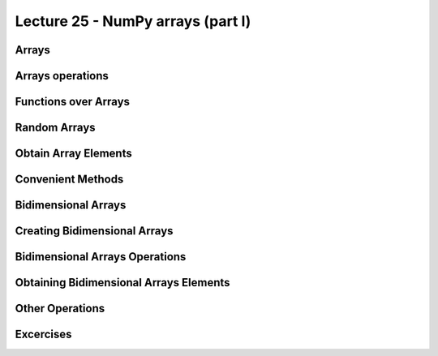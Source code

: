Lecture 25 - NumPy arrays (part I)
----------------------------------
 
Arrays
~~~~~~
.. (listas, tuplas, diccionarios, conjuntos)
.. permiten manipular datos de manera muy flexible.
.. Combinándolas y anidándolas,
.. es posible organizar información de manera estructurada
.. para representar sistemas del mundo real.
.. 
.. En muchas aplicaciones de Ingeniería, por otra parte,
.. más importante que la organización de los datos
.. es la capacidad de hacer muchas operaciones a la vez
.. sobre grandes conjuntos de datos numéricos
.. de manera eficiente.
.. Algunos ejemplos de problemas
.. que requieren manipular grandes secuencias de números son:
.. la predicción del clima,
.. la construcción de edificios,
.. y el análisis de indicadores financieros
.. entre muchos otros.
.. 
.. .. index:: arreglo
.. 
.. La estructura de datos que sirve para almacenar
.. estas grandes secuencias de números
.. (generalmente de tipo ``float``)
.. es el **arreglo**.
.. 
.. Los arreglos tienen algunas similitudes con las listas:
.. 
.. * los elementos tienen un orden y se pueden acceder mediante su posición,
.. * los elementos se pueden recorrer usando un ciclo ``for``.
.. 
.. Sin embargo,
.. también tienen algunas restricciones:
.. 
.. * todos los elementos del arreglo deben tener el mismo tipo,
.. * en general, el tamaño del arreglo es fijo
..   (no van creciendo dinámicamente como las listas),
.. * se ocupan principalmente para almacenar datos numéricos.
.. 
.. A la vez,
.. los arreglos tienen muchas ventajas por sobre las listas,
.. que iremos descubriendo a medida que avancemos en la materia.
.. 
.. .. index:: matriz, vector
.. 
.. Los arreglos son los equivalentes en programación
.. de las **matrices** y **vectores** de las matemáticas.
.. Precisamente,
.. una gran motivación para usar arreglos
.. es que hay mucha teoría detrás de ellos
.. que puede ser usada en el diseño de algoritmos
.. para resolver problemas verdaderamente interesantes.
.. 
.. Crear arreglos
.. --------------
.. .. index:: NumPy
.. 
.. El módulo que provee las estructuras de datos
.. y las funciones para trabajar con arreglos
.. se llama **NumPy**,
.. y no viene incluído con Python,
.. por lo que hay que instalarlo por separado.
.. 
.. .. index:: NumPy (página de descargas)
.. 
.. Descargue el instalador apropiado
.. para su versión de Python
.. desde la `página de descargas de NumPy`_.
.. Para ver qué versión de Python tiene instalada,
.. vea la primera línea que aparece al abrir una consola.
.. 
.. .. _página de descargas de NumPy: http://tinyurl.com/bajar-numpy
.. 
.. Para usar las funciones provistas por NumPy,
.. debemos importarlas al principio del programa::
.. 
..     from numpy import array
.. 
.. Como estaremos usando frecuentemente
.. muchas funciones de este módulo,
.. conviene importarlas todas de una vez
.. usando la siguiente sentencia::
.. 
..     from numpy import *
.. 
.. (Si no recuerda cómo usar el ``import``,
.. puede repasar la materia sobre módulos_).
.. 
.. .. _módulos: modulos.html
.. 
.. .. index:: array
.. 
.. El tipo de datos de los arreglos se llama ``array``.
.. Para crear un arreglo nuevo,
.. se puede usar la función ``array``
.. pasándole como parámetro la lista de valores
.. que deseamos agregar al arreglo::
.. 
..     >>> a = array([6, 1, 3, 9, 8])
..     >>> a
..     array([6, 1, 3, 9, 8])
.. 
.. Todos los elementos del arreglo
.. tienen exactamente el mismo tipo.
.. Para crear un arreglo de números reales,
.. basta con que uno de los valores lo sea::
.. 
..     >>> b = array([6.0, 1, 3, 9, 8])
..     >>> b
..     array([ 6.,  1.,  3.,  9.,  8.])
.. 
.. .. index:: astype
.. 
.. Otra opción es convertir el arreglo a otro tipo
.. usando el método ``astype``::
.. 
..     >>> a
..     array([6, 1, 3, 9, 8])
..     >>> a.astype(float)
..     array([ 6.,  1.,  3.,  9.,  8.])
..     >>> a.astype(complex)
..     array([ 6.+0.j,  1.+0.j,  3.+0.j,  9.+0.j,  8.+0.j])
.. 
.. .. index:: zeros, ones, arange, linspace
.. 
.. Hay muchas formas de arreglos
.. que aparecen a menudo en la práctica,
.. por lo que existen funciones especiales para crearlos:
.. 
.. * ``zeros(n)`` crea un arreglo de ``n`` ceros;
.. * ``ones(n)`` crea un arreglo de ``n`` unos;
.. * ``arange(a, b, c)`` crea un arreglo
..   de forma similar a la función ``range``,
..   con las diferencias que ``a``, ``b`` y ``c`` pueden ser reales,
..   y que el resultado es un arreglo y no una lista;
.. * ``linspace(a, b, n)`` crea un arreglo
..   de ``n`` valores equiespaciados
..   entre ``a`` y ``b``.
.. 
.. ::
.. 
..     >>> zeros(6)
..     array([ 0.,  0.,  0.,  0.,  0.,  0.])
.. 
..     >>> ones(5)
..     array([ 1.,  1.,  1.,  1.,  1.])
.. 
..     >>> arange(3.0, 9.0)
..     array([ 3.,  4.,  5.,  6.,  7.,  8.])
.. 
..     >>> linspace(1, 2, 5)
..     array([ 1.  ,  1.25,  1.5 ,  1.75,  2.  ])
.. 

Arrays operations
~~~~~~~~~~~~~~~~~~

.. Las limitaciones que tienen los arreglos respecto de las listas
.. son compensadas por la cantidad de operaciones convenientes
.. que permiten realizar sobre ellos.
.. 
.. .. index:: arreglos (operaciones)
.. 
.. Las operaciones aritméticas entre arreglos
.. se aplican elemento a elemento::
.. 
..     >>> a = array([55, 21, 19, 11,  9])
..     >>> b = array([12, -9,  0, 22, -9])
.. 
..     # sumar los dos arreglos elemento a elemento
..     >>> a + b
..     array([67, 12, 19, 33,  0])
.. 
..     # multiplicar elemento a elemento
..     >>> a * b
..     array([ 660, -189,    0,  242,  -81])
.. 
..     # restar elemento a elemento
..     >>> a - b
..     array([ 43,  30,  19, -11,  18])
.. 
.. Las operaciones entre un arreglo y un valor simple
.. funcionan aplicando la operación
.. a todos los elementos del arreglo,
.. usando el valor simple como operando todas las veces::
.. 
..     >>> a
..     array([55, 21, 19, 11,  9])
.. 
..     # multiplicar por 0.1 todos los elementos
..     >>> 0.1 * a
..     array([ 5.5,  2.1,  1.9,  1.1,  0.9])
.. 
..     # restar 9.0 a todos los elementos
..     >>> a - 9.0
..     array([ 46.,  12.,  10.,   2.,   0.])
.. 
.. Note que si quisiéramos hacer estas operaciones usando listas,
.. necesitaríamos usar un ciclo
.. para hacer las operaciones elemento a elemento.
.. 
.. Las operaciones relacionales
.. también se aplican elemento a elemento,
.. y retornan un arreglo de valores booleanos::
.. 
..     >>> a = array([5.1, 2.4, 3.8, 3.9])
..     >>> b = array([4.2, 8.7, 3.9, 0.3])
..     >>> c = array([5, 2, 4, 4]) + array([1, 4, -2, -1]) / 10.0
.. 
..     >>> a < b
..     array([False,  True,  True, False], dtype=bool)
.. 
..     >>> a == c
..     array([ True,  True,  True,  True], dtype=bool)
.. 
.. .. index:: any, all
.. 
.. Para reducir el arreglo de booleanos a un único valor,
.. se puede usar las funciones ``any`` y ``all``.
.. ``any`` retorna ``True`` si al menos uno de los elementos es verdadero,
.. mientras que ``all`` retorna ``True`` sólo si todos lo son
.. (en inglés, *any* signfica «alguno», y *all* significa «todos»)::
.. 
..     >>> any(a < b)
..     True
..     >>> any(a == b)
..     False
..     >>> all(a == c)
..     True
.. 
Functions over Arrays
~~~~~~~~~~~~~~~~~~~~~

.. NumPy provee muchas funciones matemáticas
.. que también operan elemento a elemento.
.. Por ejemplo,
.. podemos obtener el seno de 9 valores equiespaciados
.. entre 0 y *π*/2
.. con una sola llamada a la función ``sin``::
.. 
..     >>> from numpy import linspace, pi, sin
.. 
..     >>> x = linspace(0, pi/2, 9)
..     >>> x
..     array([ 0.        ,  0.19634954,  0.39269908,
..             0.58904862,  0.78539816,  0.9817477 ,
..             1.17809725,  1.37444679,  1.57079633])
.. 
..     >>> sin(x)
..     array([ 0.        ,  0.19509032,  0.38268343,
..             0.55557023,  0.70710678,  0.83146961,
..             0.92387953,  0.98078528,  1.        ])
.. 
.. Como puede ver,
.. los valores obtenidos crecen desde 0 hasta 1,
.. que es justamente como se comporta la función seno
.. en el intervalo [0, *π*/2].
.. 
.. Aquí también se hace evidente otra de las ventajas de los arreglos:
.. al mostrarlos en la consola o al imprimirlos,
.. los valores aparecen perfectamente alineados.
.. Con las listas, esto no ocurre::
.. 
..     >>> list(sin(x))
..     [0.0, 0.19509032201612825, 0.38268343236508978, 0.5555702330
..     1960218, 0.70710678118654746, 0.83146961230254524, 0.9238795
..     3251128674, 0.98078528040323043, 1.0]
.. 

Random Arrays
~~~~~~~~~~~~~
.. El módulo NumPy contiene a su vez otros módulos
.. que proveen funcionalidad adicional
.. a los arreglos y funciones básicos.
.. 
.. El módulo ``numpy.random``
.. provee funciones para crear **números aleatorios**
.. (es decir, generados al azar),
.. de las cuales la más usada es la función ``random``,
.. que entrega un arreglo de números al azar
.. distribuidos uniformemente entre 0 y 1::
.. 
..     >>> from numpy.random import random
.. 
..     >>> random(3)
..     array([ 0.53077263,  0.22039319,  0.81268786])
..     >>> random(3)
..     array([ 0.07405763,  0.04083838,  0.72962968])
..     >>> random(3)
..     array([ 0.51886706,  0.46220545,  0.95818726])
.. 

Obtain Array Elements
~~~~~~~~~~~~~~~~~~~~~
.. Cada elemento del arreglo tiene un índice,
.. al igual que en las listas.
.. El primer elemento tiene índice 0.
.. Los elementos también pueden numerarse
.. desde el final hasta el principio
.. usando índices negativos.
.. El último elemento tiene índice —1::
.. 
..     >>> a = array([6.2, -2.3, 3.4, 4.7, 9.8])
.. 
..     >>> a[0]
..     6.2
..     >>> a[1]
..     -2.3
..     >>> a[-2]
..     4.7
..     >>> a[3]
..     4.7
.. 
.. Una seccion del arreglo puede ser obtenida
.. usando el operador de rebanado ``a[i:j]``.
.. Los índices ``i`` y ``j``
.. indican el rango de valores que serán entregados::
.. 
..     >>> a
..     array([ 6.2, -2.3,  3.4,  4.7,  9.8])
..     >>> a[1:4]
..     array([-2.3,  3.4,  4.7])
..     >>> a[2:-2]
..     array([ 3.4])
.. 
.. Si el primer índice es omitido,
.. el rebanado comienza desde el principio del arreglo.
.. Si el segundo índice es omitido,
.. el rebanado termina al final del arreglo::
.. 
..     >>> a[:2]
..     array([ 6.2, -2.3])
..     >>> a[2:]
..     array([ 3.4,  4.7,  9.8])
.. 
.. Un tercer índice puede indicar
.. cada cuántos elementos
.. serán incluídos en el resultado::
.. 
..     >>> a = linspace(0, 1, 9)
..     >>> a
..     array([ 0.   ,  0.125,  0.25 ,  0.375,  0.5  ,  0.625,  0.75 ,  0.875,  1.   ])
..     >>> a[1:7:2]
..     array([ 0.125,  0.375,  0.625])
..     >>> a[::3]
..     array([ 0.   ,  0.375,  0.75 ])
..     >>> a[-2::-2]
..     array([ 0.875,  0.625,  0.375,  0.125])
..     >>> a[::-1]
..     array([ 1.   ,  0.875,  0.75 ,  0.625,  0.5  ,  0.375,  0.25 ,  0.125,  0.   ])
.. 
.. Una manera simple de recordar cómo funciona el rebanado
.. es considerar que los índices no se refieren a los elementos,
.. sino a los espacios entre los elementos:
.. 
.. .. image:: ../diagramas/indices.png
..    :align: center
.. 
.. ::
.. 
..     >>> b = array([17.41, 2.19, 10.99, -2.29, 3.86, 11.10])
..     >>> b[2:5]
..     array([ 10.99,  -2.29,   3.86])
..     >>> b[:5]
..     array([ 17.41,   2.19,  10.99,  -2.29,   3.86])
..     >>> b[1:1]
..     array([], dtype=float64)
..     >>> b[1:5:2]
..     array([ 2.19, -2.29])
.. 


Convenient Methods
~~~~~~~~~~~~~~~~~~
.. Los arreglos proveen algunos métodos útiles que conviene conocer.
.. 
.. Los métodos ``min`` y ``max``,
.. entregan respectivamente el mínimo y el máximo
.. de los elementos del arreglo::
.. 
..     >>> a = array([4.1, 2.7, 8.4, pi, -2.5, 3, 5.2])
..     >>> a.min()
..     -2.5
..     >>> a.max()
..     8.4000000000000004
.. 
.. Los métodos ``argmin`` y ``argmax``
.. entregan respectivamente la posición del mínimo y del máximo::
.. 
..     >>> a.argmin()
..     4
..     >>> a.argmax()
..     2
.. 
.. Los métodos ``sum`` y ``prod``
.. entregan respectivamente la suma y el producto de los elementos::
.. 
..     >>> a.sum()
..     24.041592653589795
..     >>> a.prod()
..     -11393.086289208301
.. 

Bidimensional Arrays
~~~~~~~~~~~~~~~~~~~~
.. 
.. .. index:: arreglo bidimensional
.. 
.. Los **arreglos bidimensionales**
.. son tablas de valores.
.. Cada elemento de un arreglo bidimensional
.. está simultáneamente en una fila y en una columna.
.. 
.. .. index:: matriz
.. 
.. En matemáticas,
.. a los arreglos bidimensionales se les llama matrices_,
.. y son muy utilizados en problemas de Ingeniería.
.. 
.. En un arreglo bidimensional,
.. cada elemento tiene una posición
.. que se identifica mediante dos índices:
.. el de su fila y el de su columna.
.. 
.. 
Creating Bidimensional Arrays
~~~~~~~~~~~~~~~~~~~~~~~~~~~~~
.. 
.. Los arreglos bidimensionales
.. también son provistos por NumPy,
.. por lo que debemos comenzar
.. importando las funciones de este módulo::
.. 
..     from numpy import *
.. 
.. Al igual que los arreglos de una dimensión,
.. los arreglos bidimensionales también pueden ser creados
.. usando la función ``array``,
.. pero pasando como argumentos
.. una lista con las filas de la matriz::
.. 
..     a = array([[5.1, 7.4, 3.2, 9.9],
..                [1.9, 6.8, 4.1, 2.3],
..                [2.9, 6.4, 4.3, 1.4]])
.. 
.. Todas las filas deben ser del mismo largo,
.. o si no ocurre un error de valor::
.. 
..     >>> array([[1], [2, 3]])
..     Traceback (most recent call last):
..       File "<stdin>", line 1, in <module>
..     ValueError: setting an array element with a sequence.
.. 
.. .. index:: shape
.. 
.. Los arreglos tienen un atributo llamado ``shape``,
.. que es una tupla con los tamaños de cada dimensión.
.. En el ejemplo,
.. ``a`` es un arreglo de dos dimensiones
.. que tiene tres filas y cuatro columnas::
.. 
..     >>> a.shape
..     (3, 4)
.. 
.. .. index:: size
.. 
.. Los arreglos también tienen otro atributo llamado ``size``
.. que indica cuántos elementos tiene el arreglo::
.. 
..     >>> a.size
..     12
.. 
.. Por supuesto, el valor de ``a.size`` siempre es el producto
.. de los elementos de ``a.shape``.
.. 
.. Hay que tener cuidado con la función ``len``,
.. ya que no retorna el tamaño del arreglo,
.. sino su cantidad de filas::
.. 
..     >>> len(a)
..     3
.. 
.. .. index:: zeros (bidimensional), ones (bidimensional)
.. 
.. Las funciones ``zeros`` y ``ones``
.. también sirven para crear arreglos bidimensionales.
.. En vez de pasarles como argumento un entero,
.. hay que entregarles una tupla
.. con las cantidades de filas y columnas
.. que tendrá la matriz::
.. 
..     >>> zeros((3, 2))
..     array([[ 0.,  0.],
..            [ 0.,  0.],
..            [ 0.,  0.]])
.. 
..     >>> ones((2, 5))
..     array([[ 1.,  1.,  1.,  1.,  1.],
..            [ 1.,  1.,  1.,  1.,  1.]])
.. 
.. Lo mismo se cumple para muchas otras funciones
.. que crean arreglos; por ejemplom la función ``random``::
.. 
..     >>> from numpy.random import random
..     >>> random((5, 2))
..     array([[ 0.80177393,  0.46951148],
..            [ 0.37728842,  0.72704627],
..            [ 0.56237317,  0.3491332 ],
..            [ 0.35710483,  0.44033758],
..            [ 0.04107107,  0.47408363]])
.. 

Bidimensional Arrays Operations
~~~~~~~~~~~~~~~~~~~~~~~~~~~~~~~
.. Al igual que los arreglos de una dimensión,
.. las operaciones sobre las matrices
.. se aplican término a término::
.. 
..     >>> a = array([[5, 1, 4],
..     ...            [0, 3, 2]])
..     >>> b = array([[2, 3, -1],
..     ...            [1, 0, 1]])
.. 
..     >>> a + 2
..     array([[7, 3, 6],
..            [2, 5, 4]])
.. 
..     >>> a ** b
..     array([[25,  1,  0],
..           [ 0,  1,  2]])
.. 
.. Cuando dos matrices aparecen en una operación,
.. ambas deben tener exactamente la misma forma::
.. 
..     >>> a = array([[5, 1, 4],
..     ...            [0, 3, 2]])
..     >>> b = array([[ 2,  3],
..     ...            [-1,  1],
..     ...            [ 0,  1]])
..     >>> a + b
..     Traceback (most recent call last):
..       File "<stdin>", line 1, in <module>
..     ValueError: shape mismatch: objects cannot be broadcast to a single shape
.. 

Obtaining Bidimensional Arrays Elements
~~~~~~~~~~~~~~~~~~~~~~~~~~~~~~~~~~~~~~~~
.. Para obtener un elemento de un arreglo,
.. debe indicarse los índices de su fila ``i`` y su columna ``j``
.. mediante la sintaxis ``a[i, j]``::
.. 
.. 
..     >>> a = array([[ 3.21,  5.33,  4.67,  6.41],
..                    [ 9.54,  0.30,  2.14,  6.57],
..                    [ 5.62,  0.54,  0.71,  2.56],
..                    [ 8.19,  2.12,  6.28,  8.76],
..                    [ 8.72,  1.47,  0.77,  8.78]])
..     >>> a[1, 2]
..     2.14
.. 
..     >>> a[4, 3]
..     8.78
.. 
..     >>> a[-1, -1]
..     8.78
.. 
..     >>> a[0, -1]
..     6.41
.. 
.. También se puede obtener secciones rectangulares del arreglo
.. usando el operador de rebanado con los índices::
.. 
..     >>> a[2:3, 1:4]
..     array([[ 0.54,  0.71,  2.56]])
.. 
..     >>> a[1:4, 0:4]
..     array([[ 9.54,  0.3 ,  2.14,  6.57],
..            [ 5.62,  0.54,  0.71,  2.56],
..            [ 8.19,  2.12,  6.28,  8.76]])
.. 
..     >>> a[1:3, 2]
..     array([ 2.14,  0.71])
.. 
..     >>> a[0:4:2, 3:0:-1]
..     array([[ 6.41,  4.67,  5.33],
..            [ 2.56,  0.71,  0.54]])
.. 
..     >>> a[::4, ::3]
..     array([[ 3.21,  6.41],
..            [ 8.72,  8.78]])
.. 
.. 
.. Para obtener una fila completa,
.. hay que indicar el índice de la fila,
.. y poner ``:`` en el de las columnas
.. (significa «desde el principio hasta el final»).
.. Lo mismo para las columnas::
.. 
..     >>> a[2, :]
..     array([ 5.62,  0.54,  0.71,  2.56])
.. 
..     >>> a[:, 3]
..     array([ 6.41,  6.57,  2.56,  8.76,  8.78])
.. 
.. Note que el número de dimensiones
.. es igual a la cantidad de rebanados
.. que hay en los índices::
.. 
..     >>> a[2, 3]      # valor escalar (arreglo de cero dimensiones)
..     2.56
.. 
..     >>> a[2:3, 3]    # arreglo de una dimensión de 1 elemento
..     array([ 2.56])
.. 
..     >>> a[2:3, 3:4]  # arreglo de dos dimensiones de 1 x 1
..     array([[ 2.56]])
.. 

Other Operations
~~~~~~~~~~~~~~~~
.. .. index:: trasposición, transpose
.. 
.. La **trasposicion** consiste en cambiar las filas por las columnas y viceversa.
.. Para trasponer un arreglo,
.. se usa el método ``transpose``::
.. 
..     >>> a
..     array([[ 3.21,  5.33,  4.67,  6.41],
..            [ 9.54,  0.3 ,  2.14,  6.57],
..            [ 5.62,  0.54,  0.71,  2.56]])
.. 
..     >>> a.transpose()
..     array([[ 3.21,  9.54,  5.62],
..            [ 5.33,  0.3 ,  0.54],
..            [ 4.67,  2.14,  0.71],
..            [ 6.41,  6.57,  2.56]])
.. 
.. .. index:: reshape
.. 
.. El método ``reshape``
.. entrega un arreglo que tiene los mismos elementos pero otra forma.
.. El parámetro de ``reshape`` es una tupla
.. indicando la nueva forma del arreglo::
.. 
..     >>> a = arange(12)
..     >>> a
..     array([ 0, 1, 2, 3, 4, 5, 6, 7, 8, 9, 10, 11])
.. 
..     >>> a.reshape((4, 3))
..     array([[ 0, 1, 2],
..            [ 3, 4, 5],
..            [ 6, 7, 8],
..            [ 9, 10, 11]])
.. 
..     >>> a.reshape((2, 6))
..     array([[ 0, 1, 2, 3, 4, 5],
..            [ 6, 7, 8, 9, 10, 11]])
.. 
.. .. index:: diag
.. 
.. La función ``diag`` aplicada a un arreglo bidimensional
.. entrega la diagonal principal de la matriz
.. (es decir, todos los elementos de la forma ``a[i, i]``)::
.. 
..     >>> a
..     array([[ 3.21,  5.33,  4.67,  6.41],
..            [ 9.54,  0.3 ,  2.14,  6.57],
..            [ 5.62,  0.54,  0.71,  2.56]])
.. 
..     >>> diag(a)
..     array([ 3.21,  0.3 ,  0.71])
.. 
.. Además, ``diag`` recibe un segundo parámetro opcional
.. para indicar otra diagonal que se desee obtener.
.. Las diagonales sobre la principal son positivas,
.. y las que están bajo son negativas::
.. 
..     >>> diag(a, 2)
..     array([ 4.67,  6.57])
..     >>> diag(a, -1)
..     array([ 9.54,  0.54])
.. 
.. La misma función ``diag`` también cumple el rol inverso:
.. al recibir un arreglo de una dimensión,
.. retorna un arreglo bidimensional
.. que tiene los elementos del parámetro en la diagonal::
.. 
..     >>> diag(arange(5))
..     array([[0, 0, 0, 0, 0],
..            [0, 1, 0, 0, 0],
..            [0, 0, 2, 0, 0],
..            [0, 0, 0, 3, 0],
..            [0, 0, 0, 0, 4]])
.. 
Excercises
~~~~~~~~~~
.. 
.. 
.. Transmisión de datos
.. ====================
.. 
.. .. Ejercicio propuesto por Claudio Price
.. 
.. En varios sistemas de comunicaciones digitales
.. los datos viajan de manera serial
.. (es decir, uno tras otro),
.. y en bloques de una cantidad fija de bits (valores 0 o 1).
.. La transmisión física de los datos
.. no conoce de esta separación por bloques,
.. y por lo tanto es necesario que haya programas
.. que separen y organicen los datos recibidos.
.. 
.. Los datos transmitidos los representaremos
.. como arreglos cuyos valores son ceros y unos.
.. 
.. #. Una secuencia de bits puede interpretarse
..    como un número decimal.
..    Cada bit está asociado a una potencia de dos,
..    partiendo desde el último bit.
..    Por ejemplo, la secuencia 01001 representa
..    al número decimal 9, ya que:
.. 
..    .. math::
.. 
..      0\cdot2^4 +
..      1\cdot2^3 +
..      0\cdot2^2 +
..      0\cdot2^1 +
..      1\cdot2^0 = 9
.. 
..    Escriba la función ``numero_decimal(datos)``
..    que entregue la representación decimal
..    de un arreglo de datos::
.. 
..       >>> a = array([0, 1, 0, 0, 1])
..       >>> numero_decimal(a)
..       9
.. 
.. #. Suponga que el tamaño de los bloques
..    es de cuatro bits.
..    Escriba la función ``bloque_valido(datos)``
..    que verifique que la corriente de datos
..    tiene una cantidad entera de bloques::
.. 
..       >>> bloque_valido(array([0, 1, 0, 1, 0, 1, 1, 1, 0, 0, 1, 0]))
..       True
..       >>> bloque_valido(array([0, 1, 0, 1, 0, 1, 1, 1, 0, 0, 1, 0, 1]))
..       False
.. 
.. #. Escriba la función ``decodificar_bloques(datos)``
..    que entregue un arreglo
..    con la representación entera de cada bloque.
..    Si un bloque está incompleto,
..    esto debe ser indicado con el valor ``-1``::
.. 
..       >>> a = array([0, 1, 0, 1])
..       >>> b = array([0, 1, 0, 1, 0, 1, 1, 1, 0, 0, 1, 0])
..       >>> c = array([0, 1, 0, 1, 0, 1, 1, 1, 0, 0, 1, 0, 1])
..       >>> decodificar_bloques(a)
..       array([5])
..       >>> decodificar_bloques(b)
..       array([5, 7, 2])
..       >>> decodificar_bloques(c)
..       array([5, 7, 2, -1])
.. Creación de arreglos bidimensionales
.. ====================================
.. 
.. La función ``arange`` retorna un arreglo
.. con números en el rango indicado::
.. 
..     >>> from numpy import arange
..     >>> a = arange(12)
..     >>> a
..     array([ 0,  1,  2,  3,  4,  5,  6,  7,  8,  9, 10, 11])
.. 
.. A partir del arreglo ``a`` definido arriba,
.. indique cómo obtener los siguientes arreglos
.. de la manera más simple que pueda::
.. 
..     >>> # ???
..     array([[ 0,  1,  2,  3],
..            [ 4,  5,  6,  7],
..            [ 8,  9, 10, 11]])
..     >>> # ???
..     array([[  0,   1,   4,   9],
..            [ 16,  25,  36,  49],
..            [ 64,  81, 100, 121]])
..     >>> # ???
..     array([[ 0,  4,  8],
..            [ 1,  5,  9],
..            [ 2,  6, 10],
..            [ 3,  7, 11]])
..     >>> # ???
..     array([[ 0,  1,  2],
..            [ 4,  5,  6],
..            [ 8,  9, 10]])
..     >>> # ???
..     array([[ 11.5,  10.5,   9.5],
..            [  8.5,   7.5,   6.5],
..            [  5.5,   4.5,   3.5],
..            [  2.5,   1.5,   0.5]])
..     >>> # ???
..     array([[100, 201, 302, 403],
..            [104, 205, 306, 407],
..            [108, 209, 310, 411]])
..     >>> # ???
..     array([[100, 101, 102, 103],
..            [204, 205, 206, 207],
..            [308, 309, 310, 311]])
.. Cuadrado mágico
.. ===============
.. 
.. Un `cuadrado mágico`_ es una disposición de números naturales
.. en una tabla cuadrada, de modo que las sumas de cada columna,
.. de cada fila y de cada diagonal son iguales.
.. 
.. Los cuadrados mágicos más populares
.. son aquellos que tienen los números consecutivos desde el 1 hasta `n^2`,
.. donde `n` es el número de filas y de columnas del cuadrado.
.. 
.. Por ejemplo, el siguiente es un cuadrado mágico
.. con `n = 4`. Todas sus filas, columnas y diagonales suman 34:
.. 
.. .. image:: ../../diagramas/cuadrado-magico.png
.. 
.. #. Escriba una función que reciba un arreglo cuadrado de enteros de `n\times n`,
..    e indique si está conformado por los números consecutivos
..    desde 1 hasta `n^2`::
.. 
..      >>> from numpy import array
..      >>> consecutivos(array([[3, 1, 5],
..      ...                     [4, 7, 2],
..      ...                     [9, 8, 6]]))
..      True
..      >>> consecutivos(array([[3, 1, 4],
..      ...                     [4, 0, 2],
..      ...                     [9, 9, 6]]))
..      False
.. 
.. #. Escriba una función que reciba un arreglo
..    e indique si se trata o no de un cuadrado mágico::
.. 
..      >>> es_magico(array([[3, 1, 5],
..      ...                  [4, 7, 2],
..      ...                  [9, 8, 6]]))
..      False
..      >>> es_magico(array([[2, 7, 6],
..      ...                  [9, 5, 1],
..      ...                  [4, 3, 8]]))
..      True
.. 
